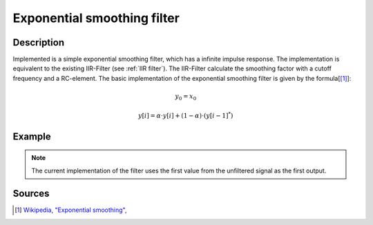 .. _uz_exp_smooth:
==============================
Exponential smoothing filter
==============================


Description
===========

Implemented is a simple exponential smoothing filter, which has a infinite impulse response.
The implementation is equivalent to the existing IIR-Filter (see :ref:`IIR filter`). The IIR-Filter calculate the smoothing factor with a cutoff frequency and a RC-element.
The basic implementation of the exponential smoothing filter is given by the formula[[#exponentialsmooth]_]:

.. math::    
    y_0 = x_0

.. math::  
    y[i] = \alpha \cdot y[i] + (1-\alpha) \cdot (y[i-1]^*)

.. doxygentypedef:: uz_EXP_SMOOTH_t

.. doxygenfunction:: uz_EXP_SMOOTH_init
  
.. doxygenfunction:: uz_EXP_SMOOTH_sample
Example
=======

.. code-block:: c
  :linenos:
  :caption: Example to init and sample the filter

  #include "uz_signals.h"
  int main(void) {
     float alpha = 0.3f; //smoothing factor defined by user
     uz_EXP_SMOOTH_t* test_instance = uz_EXP_SMOOTH_init(alpha);
     float unfiltered_signal = 20.0f;
     float filtered_signal = 10.0f;
     filtered_signal = uz_EXP_SMOOTH_sample(test_instance, unfiltered_signal);
  }

.. note :: The current implementation of the filter uses the first value from the unfiltered signal as the first output.


Sources
=======

.. [#exponentialsmooth] `Wikipedia, "Exponential smoothing", <https://en.wikipedia.org/wiki/Exponential_smoothing>`_